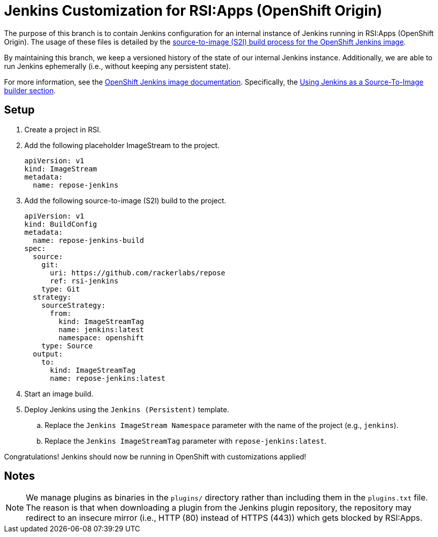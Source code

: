 = Jenkins Customization for RSI:Apps (OpenShift Origin)

The purpose of this branch is to contain Jenkins configuration for an internal instance of Jenkins running in RSI:Apps (OpenShift Origin).
The usage of these files is detailed by the https://github.com/openshift/jenkins#installing-using-s2i-build[source-to-image (S2I) build process for the OpenShift Jenkins image].

By maintaining this branch, we keep a versioned history of the state of our internal Jenkins instance.
Additionally, we are able to run Jenkins ephemerally (i.e., without keeping any persistent state).

For more information, see the https://docs.openshift.org/latest/using_images/other_images/jenkins.html[OpenShift Jenkins image documentation].
Specifically, the https://docs.openshift.org/latest/using_images/other_images/jenkins.html#jenkins-as-s2i-builder[Using Jenkins as a Source-To-Image builder section].

== Setup

. Create a project in RSI.
. Add the following placeholder ImageStream to the project.
+
----
apiVersion: v1
kind: ImageStream
metadata:
  name: repose-jenkins
----
. Add the following source-to-image (S2I) build to the project.
+
----
apiVersion: v1
kind: BuildConfig
metadata:
  name: repose-jenkins-build
spec:
  source:
    git:
      uri: https://github.com/rackerlabs/repose
      ref: rsi-jenkins
    type: Git
  strategy:
    sourceStrategy:
      from:
        kind: ImageStreamTag
        name: jenkins:latest
        namespace: openshift
    type: Source
  output:
    to:
      kind: ImageStreamTag
      name: repose-jenkins:latest
----
. Start an image build.
. Deploy Jenkins using the `Jenkins (Persistent)` template.
.. Replace the `Jenkins ImageStream Namespace` parameter with the name of the project (e.g., `jenkins`).
.. Replace the `Jenkins ImageStreamTag` parameter with `repose-jenkins:latest`.

Congratulations!
Jenkins should now be running in OpenShift with customizations applied!

== Notes

[NOTE]
====
We manage plugins as binaries in the `plugins/` directory rather than including them in the `plugins.txt` file.
The reason is that when downloading a plugin from the Jenkins plugin repository, the repository may redirect to an insecure mirror (i.e., HTTP (80) instead of HTTPS (443)) which gets blocked by RSI:Apps.
====
